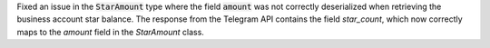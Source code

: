 Fixed an issue in the :code:`StarAmount` type where the field :code:`amount` was not correctly deserialized when retrieving the business account star balance.
The response from the Telegram API contains the field `star_count`, which now correctly maps to the `amount` field in the `StarAmount` class.
